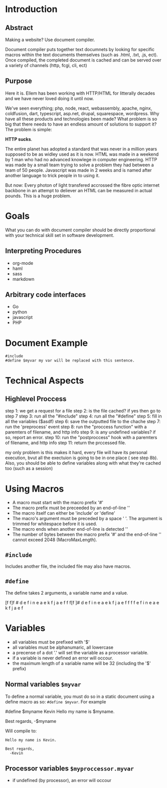 #+AUTHOR: kmarschke
#+DATE: 2020-02-15

* Introduction

** Abstract
Making a website? Use document compiler.

Document compiler puts together text documnets by looking for specific
macros within the text documents themselves (such as .html, .txt, .js,
ect). Once compiled, the completed document is cached and can be
served over a variety of channels (http, fcgi, cli, ect)

** Purpose
Here it is. Ellem has been working with HTTP/HTML for litterally
decades and we have never loved doing it until now. 

We've seen everything; php, node, react, webassembly, apache, nginx,
coldfusion, dart, typescript, asp.net, drupal, squarespace,
wordpress. Why have all these products and technologies been made?
What problem is so big that there needs to have an endless amount of
solutions to support it? The problem is simple:

*HTTP sucks*.

The entire planet has adopted a standard that was never in a million
years supposed to be as widley used as it is now. HTML was made in a
weekend by 1 man who had no advanced knowlege in computer
engineering. HTTP was made by a small team trying to solve a problem
they had between a team of 50 people. Javascript was made in 2 weeks
and is named after another language to trick people in to using it.

But now: Every photon of light transfered accrossed the fibre optic
internet backbone in an attempt to deliever an HTML can be measured in
actual pounds. This is a huge problem.

* Goals
What you can do with document compiler should be directly proportional
with your technical skill set in software development.

** Interpreting Procedures
  - org-mode
  - haml
  - sass
  - markdown
** Arbitrary code interfaces
  - Go
  - python
  - javascript
  - PHP 


* Document Example
#+BEGIN_SRC
#include 
#define $myvar my var will be replaced with this sentence.
#+END_SRC
* Technical Aspects
** Highlevel Proccess
step 1: we get a request for a file
step 2: is the file cached? if yes then go to step 7
step 3: run all the "#include"
step 4: run all the "#define"
step 5: fill in all the variables ($asdf)
step 6: save the outputted file to the chache
step 7: run the 'preprocess' event
step 8: run the "proccess function" with a paremters of filename, and http info
step 9: is any undefined variables? if so, report an error.
step 10: run the "postproccess" hook with a paremters of filename, and http info
step 11: return the prccessed file.

my only problem is this makes it hard, every file will have its
personal execution, bvut all the exectuion is going to be in one place
( see step 8b). Also, you should be able to define variables along
with what they're cached too (such as a session)

* Using Macros
 - A macro must start with the macro prefix '#'
 - The macro prefix must be preceeded by an end-of-line '\n'
 - The macro itself can either be 'include' or 'define'
 - The macro's argument must be preceded by a space ' '. The argument
   is trimmed for whitespace before it is used.
 - The macro ends when another end-of-line is detected '\n'
 - The number of bytes between the macro prefix '#' and the
   end-of-line '\n' cannot exceed 2048 (MacroMaxLength).
** ~#include~
Includes another file, the included file may also have macros.
** ~#define~
The define takes 2 arguments, a variable name and a value.
  
[f f]f \n # d e f i n e  a e k f j a e f \n
 f f[f \n]# d e f i n e  a e k f j a e f \n
 f f f \n[# d]e f i n e  a e k f j a e f \n

* Variables
  - all variables must be prefixed with '$'
  - all variables must be alphanumaric, all lowercase
  - a precense of a dot '.' will set the variable as a processor
    variable.
  - if a variable is never defined an error will occour.
  - the maximum length of a variable name will be 32 (including the '$' prefix)
** Normal variables ~$myvar~
To define a normal variable, you must do so in a static document using
a define macro as so: ~#define $myvar~. For example

#+BEING_SRC
#define $myname Kevin
Hello my name is $myname.

Best regards,
  -$myname
#+END_SRC
Will compile to:
#+BEGIN_SRC
Hello my name is Kevin.

Best regards,
  -Kevin
#+END_SRC
** Processor variables ~$myproccessor.myvar~
  - if undefined (by processor), an error will occour
